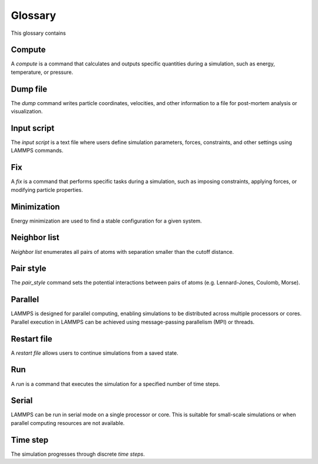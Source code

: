 .. _glossary-label:

Glossary
********

This glossary contains 

Compute
=======

A *compute* is a command that calculates and outputs specific quantities during a
simulation, such as energy, temperature, or pressure. 

Dump file
=========

The *dump* command writes particle coordinates, velocities, and other
information to a file for post-mortem analysis or visualization.

Input script
============

The *input script* is a text file where users define simulation parameters,
forces, constraints, and other settings using LAMMPS commands.

Fix
===

A *fix* is a command that performs specific tasks during a simulation,
such as imposing constraints, applying forces, or modifying particle properties.

Minimization
============

Energy minimization are used to find a stable configuration for a given system.

Neighbor list
=============

*Neighbor list* enumerates all pairs of atoms with separation smaller than the
cutoff distance.

Pair style
==========

The *pair_style* command sets the potential interactions between pairs of atoms
(e.g. Lennard-Jones, Coulomb, Morse).

Parallel
========

LAMMPS is designed for parallel computing, enabling simulations to be
distributed across multiple processors or cores. Parallel execution in
LAMMPS can be achieved using message-passing parallelism (MPI) or threads.

Restart file
============

A *restart file* allows users to continue simulations from a saved state.

Run
===

A *run* is a command that executes the simulation for a specified number of time steps.

Serial
======

LAMMPS can be run in serial mode on a single processor or core. This is suitable for
small-scale simulations or when parallel computing resources are not available.

Time step
=========

The simulation progresses through discrete *time steps*.